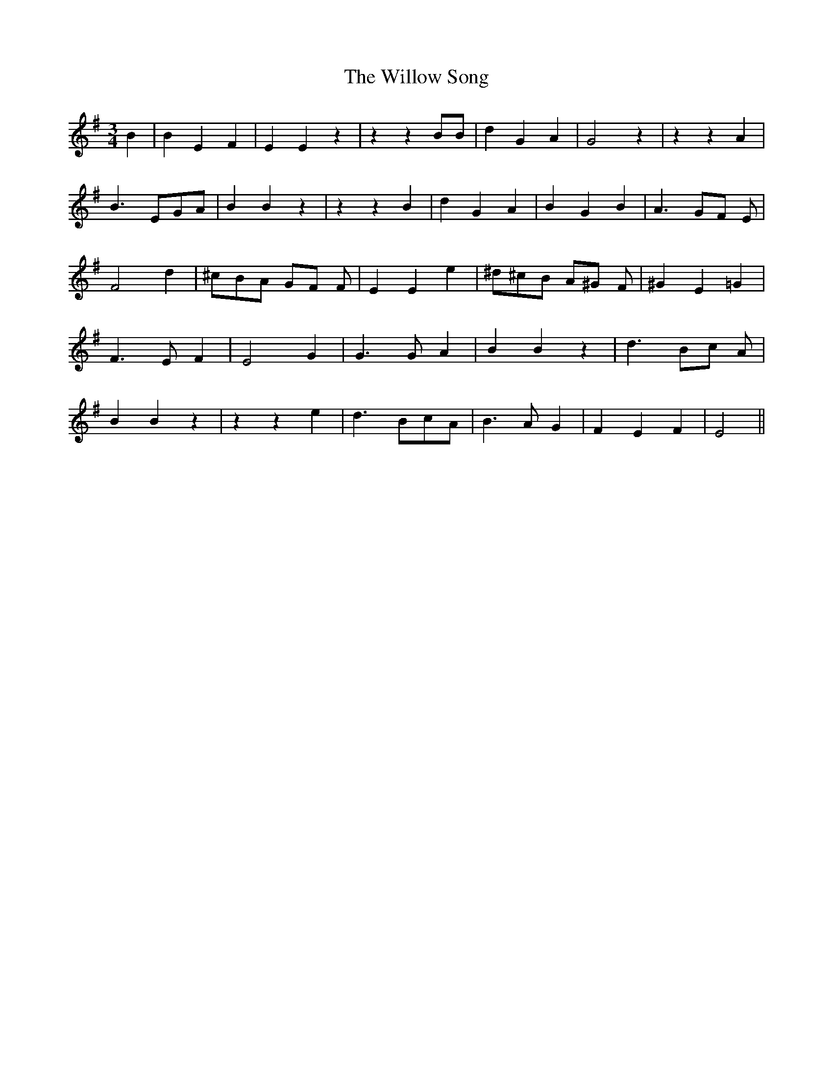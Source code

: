 % Generated more or less automatically by swtoabc by Erich Rickheit KSC
X:1
T:The Willow Song
M:3/4
L:1/4
K:G
 B| B E F| E E z| z z B/2B/2| d G A| G2 z| z z A| B3/2 E/2G/2-A/2|\
 B B z| z z B| d G A| B G B| A3/2- G/2F/2 E/2| F2 d| ^c/2B/2A/2 G/2F/2 F/2|\
 E E e| ^d/2^c/2B/2 A/2^G/2 F/2| ^G E =G| F3/2 E/2 F| E2 G| G3/2 G/2 A|\
 B B z| d3/2 B/2c/2 A/2| B B z| z z e| d3/2 B/2c/2-A/2| B3/2 A/2 G|\
 F E F| E2||

